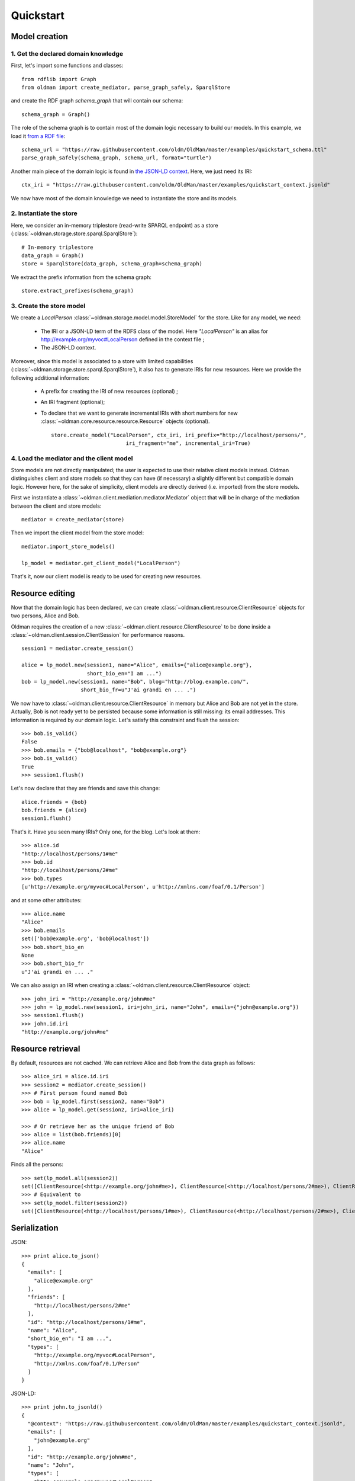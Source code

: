 .. _quickstart:

==========
Quickstart
==========

Model creation
==============

1. Get the declared domain knowledge
------------------------------------

First, let's import some functions and classes::

    from rdflib import Graph
    from oldman import create_mediator, parse_graph_safely, SparqlStore

and create the RDF graph `schema_graph` that will contain our schema::

    schema_graph = Graph()

The role of the schema graph is to contain most of the domain logic necessary to build our models.
In this example, we load it
`from a RDF file <https://github.com/oldm/OldMan/blob/master/examples/quickstart_schema.ttl>`_::

    schema_url = "https://raw.githubusercontent.com/oldm/OldMan/master/examples/quickstart_schema.ttl"
    parse_graph_safely(schema_graph, schema_url, format="turtle")

Another main piece of the domain logic is found in
`the JSON-LD context <https://github.com/oldm/OldMan/blob/master/examples/quickstart_context.jsonld>`_.
Here, we just need its IRI::

    ctx_iri = "https://raw.githubusercontent.com/oldm/OldMan/master/examples/quickstart_context.jsonld"

We now have most of the domain knowledge we need to instantiate the store and its models.

2. Instantiate the store
------------------------

Here, we consider an in-memory triplestore (read-write SPARQL endpoint) as a store (:class:`~oldman.storage.store.sparql.SparqlStore`)::

    # In-memory triplestore
    data_graph = Graph()
    store = SparqlStore(data_graph, schema_graph=schema_graph)

We extract the prefix information from the schema graph::

    store.extract_prefixes(schema_graph)


3. Create the store model
-------------------------

We create a `LocalPerson` :class:`~oldman.storage.model.model.StoreModel` for the store.
Like for any model, we need:
 * The IRI or a JSON-LD term of the RDFS class of the model. Here `"LocalPerson"` is an alias
   for `<http://example.org/myvoc#LocalPerson>`_ defined in the context file ;
 * The JSON-LD context.
Moreover, since this model is associated to a store with limited capabilities  (:class:`~oldman.storage.store.sparql.SparqlStore`), it also has
to generate IRIs for new resources. Here we provide the following additional information:
 * A prefix for creating the IRI of new resources (optional) ;
 * An IRI fragment (optional);
 * To declare that we want to generate incremental IRIs with short numbers
   for new :class:`~oldman.core.resource.resource.Resource` objects (optional). ::

    store.create_model("LocalPerson", ctx_iri, iri_prefix="http://localhost/persons/",
                            iri_fragment="me", incremental_iri=True)


4. Load the mediator and the client model
-----------------------------------------
Store models are not directly manipulated; the user is expected to use their relative client models instead.
Oldman distinguishes client and store models so that they can have (if necessary) a slightly different but compatible domain logic.
However here, for the sake of simplicity, client models are directly derived (i.e. imported) from the store models.

First we instantiate a :class:`~oldman.client.mediation.mediator.Mediator` object that will be in charge of the mediation
between the client and store models::

    mediator = create_mediator(store)


Then we import the client model from the store model::

    mediator.import_store_models()

    lp_model = mediator.get_client_model("LocalPerson")

That's it, now our client model is ready to be used for creating new resources.

Resource editing
================

Now that the domain logic has been declared, we can create :class:`~oldman.client.resource.ClientResource` objects
for two persons, Alice and Bob.

Oldman requires the creation of a new :class:`~oldman.client.resource.ClientResource` to be done
inside a :class:`~oldman.client.session.ClientSession` for performance reasons. ::

    session1 = mediator.create_session()

    alice = lp_model.new(session1, name="Alice", emails={"alice@example.org"},
                         short_bio_en="I am ...")
    bob = lp_model.new(session1, name="Bob", blog="http://blog.example.com/",
                       short_bio_fr=u"J'ai grandi en ... .")

We now have to :class:`~oldman.client.resource.ClientResource` in memory but Alice and Bob are not yet
in the store.
Actually, Bob is not ready yet to be persisted because some information is still missing: its email addresses.
This information is required by our domain logic. Let's satisfy this constraint and flush the session::

    >>> bob.is_valid()
    False
    >>> bob.emails = {"bob@localhost", "bob@example.org"}
    >>> bob.is_valid()
    True
    >>> session1.flush()

Let's now declare that they are friends and save this change::

    alice.friends = {bob}
    bob.friends = {alice}
    session1.flush()

That's it. Have you seen many IRIs? Only one, for the blog.
Let's look at them::

    >>> alice.id
    "http://localhost/persons/1#me"
    >>> bob.id
    "http://localhost/persons/2#me"
    >>> bob.types
    [u'http://example.org/myvoc#LocalPerson', u'http://xmlns.com/foaf/0.1/Person']

and at some other attributes::

    >>> alice.name
    "Alice"
    >>> bob.emails
    set(['bob@example.org', 'bob@localhost'])
    >>> bob.short_bio_en
    None
    >>> bob.short_bio_fr
    u"J'ai grandi en ... ."

We can also assign an IRI when creating a :class:`~oldman.client.resource.ClientResource` object::

    >>> john_iri = "http://example.org/john#me"
    >>> john = lp_model.new(session1, iri=john_iri, name="John", emails={"john@example.org"})
    >>> session1.flush()
    >>> john.id.iri
    "http://example.org/john#me"


Resource retrieval
==================

By default, resources are not cached.
We can retrieve Alice and Bob from the data graph as follows::

    >>> alice_iri = alice.id.iri
    >>> session2 = mediator.create_session()
    >>> # First person found named Bob
    >>> bob = lp_model.first(session2, name="Bob")
    >>> alice = lp_model.get(session2, iri=alice_iri)

    >>> # Or retrieve her as the unique friend of Bob
    >>> alice = list(bob.friends)[0]
    >>> alice.name
    "Alice"

Finds all the persons::

    >>> set(lp_model.all(session2))
    set([ClientResource(<http://example.org/john#me>), ClientResource(<http://localhost/persons/2#me>), ClientResource(<http://localhost/persons/1#me>)])
    >>> # Equivalent to
    >>> set(lp_model.filter(session2))
    set([ClientResource(<http://localhost/persons/1#me>), ClientResource(<http://localhost/persons/2#me>), ClientResource(<http://example.org/john#me>)])


Serialization
=============
JSON::

    >>> print alice.to_json()
    {
      "emails": [
        "alice@example.org"
      ],
      "friends": [
        "http://localhost/persons/2#me"
      ],
      "id": "http://localhost/persons/1#me",
      "name": "Alice",
      "short_bio_en": "I am ...",
      "types": [
        "http://example.org/myvoc#LocalPerson",
        "http://xmlns.com/foaf/0.1/Person"
      ]
    }

JSON-LD::

    >>> print john.to_jsonld()
    {
      "@context": "https://raw.githubusercontent.com/oldm/OldMan/master/examples/quickstart_context.jsonld",
      "emails": [
        "john@example.org"
      ],
      "id": "http://example.org/john#me",
      "name": "John",
      "types": [
        "http://example.org/myvoc#LocalPerson",
        "http://xmlns.com/foaf/0.1/Person"
      ]
    }

Turtle::

    >>> print bob.to_rdf("turtle")
    @prefix bio: <http://purl.org/vocab/bio/0.1/> .
    @prefix foaf: <http://xmlns.com/foaf/0.1/> .
    @prefix myvoc: <http://example.org/myvoc#> .
    @prefix rdf: <http://www.w3.org/1999/02/22-rdf-syntax-ns#> .
    @prefix rdfs: <http://www.w3.org/2000/01/rdf-schema#> .
    @prefix xml: <http://www.w3.org/XML/1998/namespace> .
    @prefix xsd: <http://www.w3.org/2001/XMLSchema#> .

    <http://localhost/persons/2#me> a myvoc:LocalPerson,
            foaf:Person ;
        bio:olb "J'ai grandi en ... ."@fr ;
        foaf:knows <http://localhost/persons/1#me> ;
        foaf:mbox "bob@example.org"^^xsd:string,
            "bob@localhost"^^xsd:string ;
        foaf:name "Bob"^^xsd:string ;
        foaf:weblog <http://blog.example.com/> .

Validation
==========
Validation is also there::

    >>> # Email is required
    >>> lp_model.new(session1, name="Jack")
    >>> session1.flush()
    oldman.core.exception.OMRequiredPropertyError: emails

    >>> # Invalid email
    >>> bob.emails = {'you_wont_email_me'}
    oldman.core.exception.OMAttributeTypeCheckError: you_wont_email_me is not a valid email (bad format)

    >>> # Not a set
    >>> bob.emails = "bob@example.com"
    oldman.core.exception.OMAttributeTypeCheckError: A container (<type 'set'>) was expected instead of <type 'str'>

    >>> # Invalid name
    >>> bob.name = 5
    oldman.core.exception.OMAttributeTypeCheckError: 5 is not a (<type 'str'>, <type 'unicode'>)

    >>> session1.close()
    >>> session2.close()


Domain logic
============

Here is the declared domain logic that we used:

JSON-LD context `<https://raw.githubusercontent.com/oldm/OldMan/master/examples/quickstart_context.jsonld>`_::

    {
      "@context": {
        "xsd": "http://www.w3.org/2001/XMLSchema#",
        "foaf": "http://xmlns.com/foaf/0.1/",
        "bio": "http://purl.org/vocab/bio/0.1/",
        "myvoc": "http://example.org/myvoc#",
        "Person": "foaf:Person",
        "LocalPerson": "myvoc:LocalPerson",
        "id": "@id",
        "types": "@type",
        "friends": {
          "@id": "foaf:knows",
          "@type": "@id",
          "@container": "@set"
        },
        "short_bio_fr": {
          "@id": "bio:olb",
          "@language": "fr"
        },
        "name": {
          "@id": "foaf:name",
          "@type": "xsd:string"
        },
        "emails": {
          "@id": "foaf:mbox",
          "@type": "xsd:string",
          "@container": "@set"
        },
        "blog": {
          "@id": "foaf:weblog",
          "@type": "@id"
        },
        "short_bio_en": {
          "@id": "bio:olb",
          "@language": "en"
        }
      }
    }


Schema (uses the Hydra vocabulary) `<https://raw.githubusercontent.com/oldm/OldMan/master/examples/quickstart_schema.ttl>`_::

    @prefix bio: <http://purl.org/vocab/bio/0.1/> .
    @prefix foaf: <http://xmlns.com/foaf/0.1/> .
    @prefix hydra: <http://www.w3.org/ns/hydra/core#> .
    @prefix myvoc: <http://example.org/myvoc#> .
    @prefix rdfs: <http://www.w3.org/2000/01/rdf-schema#> .

    # Properties that may be given to a foaf:Person (no requirement)
    foaf:Person a hydra:Class ;
        hydra:supportedProperty [ hydra:property foaf:mbox ],
            [ hydra:property foaf:weblog ],
            [ hydra:property foaf:name ],
            [ hydra:property bio:olb ],
            [ hydra:property foaf:knows ].

    # Local version of a Person with requirements
    myvoc:LocalPerson a hydra:Class ;
        rdfs:subClassOf foaf:Person ;
        hydra:supportedProperty [ hydra:property foaf:mbox ;
                hydra:required true ],
            [ hydra:property foaf:name ;
                hydra:required true ].

